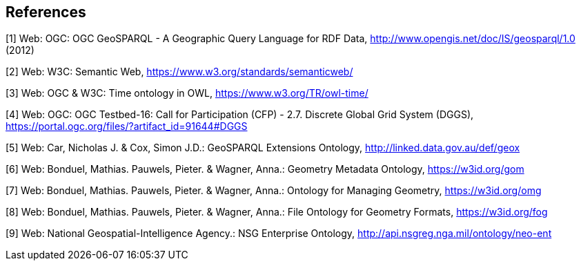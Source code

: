 == References

[[GeoSPARQL1]]
[1] Web: OGC: OGC GeoSPARQL - A Geographic Query Language for RDF Data, http://www.opengis.net/doc/IS/geosparql/1.0 (2012)

[[SemWeb]]
[2] Web: W3C: Semantic Web, https://www.w3.org/standards/semanticweb/

[[OWL-TIME]]
[3] Web: OGC & W3C: Time ontology in OWL, https://www.w3.org/TR/owl-time/

[[TB-DGGS]]
[4] Web: OGC: OGC Testbed-16: Call for Participation (CFP) - 2.7. Discrete Global Grid System (DGGS), https://portal.ogc.org/files/?artifact_id=91644#DGGS

[[GEOX]]
[5] Web: Car, Nicholas J. & Cox, Simon J.D.: GeoSPARQL Extensions Ontology, http://linked.data.gov.au/def/geox

[[GOM]]
[6] Web: Bonduel, Mathias. Pauwels, Pieter. & Wagner, Anna.: Geometry Metadata Ontology, https://w3id.org/gom

[[OMG]]
[7] Web: Bonduel, Mathias. Pauwels, Pieter. & Wagner, Anna.: Ontology for Managing Geometry, https://w3id.org/omg

[[FOG]]
[8] Web: Bonduel, Mathias. Pauwels, Pieter. & Wagner, Anna.: File Ontology for Geometry Formats, https://w3id.org/fog

[[NEO]]
[9] Web: National Geospatial-Intelligence Agency.: NSG Enterprise Ontology, http://api.nsgreg.nga.mil/ontology/neo-ent